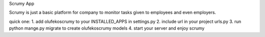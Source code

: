 
Scrumy App

Scrumy is just a basic platform for company to monitor tasks given to employees and even employers.

quick one:
1. add olufekoscrumy to your INSTALLED_APPS in settings.py
2. include url in your project urls.py
3. run python mange.py migrate to create olufekoscrumy models
4. start your server and enjoy scrumy

